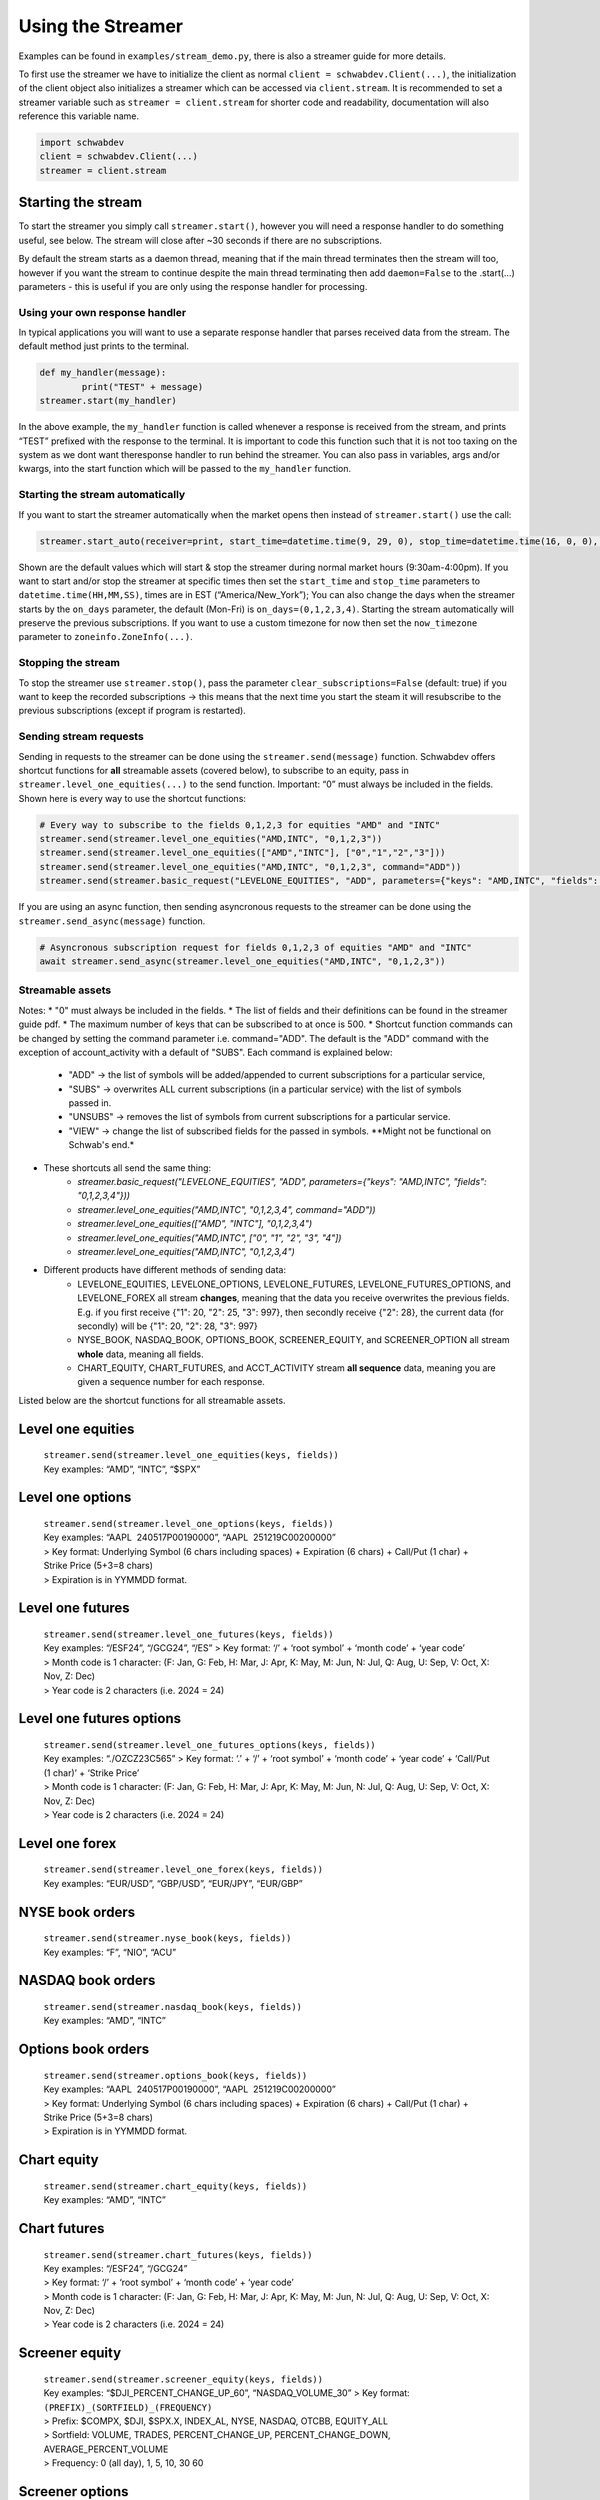 Using the Streamer
==================

Examples can be found in ``examples/stream_demo.py``, there is also a
streamer guide for more details.

To first use the streamer we have to initialize the client as normal
``client = schwabdev.Client(...)``, the initialization of the client
object also initializes a streamer which can be accessed via
``client.stream``. It is recommended to set a streamer variable such as
``streamer = client.stream`` for shorter code and readability,
documentation will also reference this variable name.

.. code:: py

   import schwabdev
   client = schwabdev.Client(...)
   streamer = client.stream

Starting the stream
~~~~~~~~~~~~~~~~~~~

To start the streamer you simply call ``streamer.start()``, however you
will need a response handler to do something useful, see below. The stream will close after ~30 seconds if there are no subscriptions.

By default the stream starts as a daemon thread, meaning that if the main thread terminates then the stream will too, however if you want the stream to continue despite the main thread terminating then add ``daemon=False`` to the .start(…) parameters - this is useful if you are
only using the response handler for processing.

Using your own response handler
-------------------------------
In typical applications you will want to use a separate response handler that parses received data from the stream. The default method just prints to the terminal.

.. code:: py

   def my_handler(message):
           print("TEST" + message)
   streamer.start(my_handler)

In the above example, the ``my_handler`` function is called whenever a response is received from the stream, and prints “TEST” prefixed with the response to the terminal. It is important to code this function such that it is not too taxing on the system as we dont want theresponse handler to run behind the streamer. You can also pass in variables, args and/or kwargs, into the start function which will be passed to the ``my_handler`` function.

Starting the stream automatically
---------------------------------

If you want to start the streamer automatically when the market opens then instead of ``streamer.start()`` use the call:

.. code:: py

   streamer.start_auto(receiver=print, start_time=datetime.time(9, 29, 0), stop_time=datetime.time(16, 0, 0), on_days=(0,1,2,3,4), now_timezone=zoneinfo.ZoneInfo("America/New_York"), daemon=True)

Shown are the default values which will start & stop the streamer during normal market hours (9:30am-4:00pm). If you want to start and/or stop the streamer at specific times then set the ``start_time`` and ``stop_time`` parameters to ``datetime.time(HH,MM,SS)``, times are in EST (“America/New_York”); You can also change the days when the streamer starts by the ``on_days`` parameter, the default (Mon-Fri) is ``on_days=(0,1,2,3,4)``. Starting the stream automatically will preserve the previous subscriptions. If you want to use a custom timezone for now then set the ``now_timezone`` parameter to ``zoneinfo.ZoneInfo(...)``.

Stopping the stream
------------------
To stop the streamer use ``streamer.stop()``, pass the parameter ``clear_subscriptions=False`` (default: true) if you want to keep the recorded subscriptions -> this means that the next time you start the steam it will resubscribe to the previous subscriptions (except if program is restarted).

Sending stream requests
-----------------------
Sending in requests to the streamer can be done using the ``streamer.send(message)`` function. Schwabdev offers shortcut functions for **all** streamable assets (covered below), to subscribe to an equity, pass in  ``streamer.level_one_equities(...)`` to the send function. Important: “0” must always be included in the fields. Shown here is every way to use the shortcut functions:

.. code-block:: python

   # Every way to subscribe to the fields 0,1,2,3 for equities "AMD" and "INTC"
   streamer.send(streamer.level_one_equities("AMD,INTC", "0,1,2,3"))
   streamer.send(streamer.level_one_equities(["AMD","INTC"], ["0","1","2","3"]))
   streamer.send(streamer.level_one_equities("AMD,INTC", "0,1,2,3", command="ADD"))
   streamer.send(streamer.basic_request("LEVELONE_EQUITIES", "ADD", parameters={"keys": "AMD,INTC", "fields": "0,1,2,3"}))

If you are using an async function, then sending asyncronous requests to
the streamer can be done using the ``streamer.send_async(message)``
function.

.. code:: py

   # Asyncronous subscription request for fields 0,1,2,3 of equities "AMD" and "INTC"
   await streamer.send_async(streamer.level_one_equities("AMD,INTC", "0,1,2,3"))

Streamable assets
-----------------

Notes:
* "0" must always be included in the fields.
* The list of fields and their definitions can be found in the streamer guide pdf.
* The maximum number of keys that can be subscribed to at once is 500.
* Shortcut function commands can be changed by setting the command parameter i.e. command="ADD". The default is the "ADD" command with the exception of account_activity with a default of "SUBS". Each command is explained below:
    * "ADD" -> the list of symbols will be added/appended to current subscriptions for a particular service,
    * "SUBS" -> overwrites ALL current subscriptions (in a particular service) with the list of symbols passed in.
    * "UNSUBS" -> removes the list of symbols from current subscriptions for a particular service.
    * "VIEW" -> change the list of subscribed fields for the passed in symbols. \**Might not be functional on Schwab's end.*
* These shortcuts all send the same thing:
    * `streamer.basic_request("LEVELONE_EQUITIES", "ADD", parameters={"keys": "AMD,INTC", "fields": "0,1,2,3,4"}))`
    * `streamer.level_one_equities("AMD,INTC", "0,1,2,3,4", command="ADD"))`
    * `streamer.level_one_equities(["AMD", "INTC"], "0,1,2,3,4")`
    * `streamer.level_one_equities("AMD,INTC", ["0", "1", "2", "3", "4"])`
    * `streamer.level_one_equities("AMD,INTC", "0,1,2,3,4")`
* Different products have different methods of sending data:
    * LEVELONE_EQUITIES, LEVELONE_OPTIONS, LEVELONE_FUTURES, LEVELONE_FUTURES_OPTIONS, and LEVELONE_FOREX all stream **changes**, meaning that the data you receive overwrites the previous fields. E.g. if you first receive {"1": 20, "2": 25, "3": 997}, then secondly receive {"2": 28}, the current data (for secondly) will be {"1": 20, "2": 28, "3": 997}
    * NYSE_BOOK, NASDAQ_BOOK, OPTIONS_BOOK, SCREENER_EQUITY, and SCREENER_OPTION all stream **whole** data, meaning all fields.
    * CHART_EQUITY, CHART_FUTURES, and ACCT_ACTIVITY stream **all sequence** data, meaning you are given a sequence number for each response.

Listed below are the shortcut functions for all streamable assets.

Level one equities
~~~~~~~~~~~~~~~~~~

   | ``streamer.send(streamer.level_one_equities(keys, fields))``
   | Key examples: “AMD”, “INTC”, “$SPX”

.. raw:: html

   <!---
   | Field | Name                              | Type    | Description                                                                                                                   | Notes                                                                                                                                                                                                                                                                                     |
   |-------|-----------------------------------|---------|-------------------------------------------------------------------------------------------------------------------------------|-------------------------------------------------------------------------------------------------------------------------------------------------------------------------------------------------------------------------------------------------------------------------------------------|
   | 0     | Symbol                            | String  | Ticker symbol in upper case.                                                                                                  |
   | 1     | Bid Price                         | double  | Current Bid Price                                                                                                             |                                                                                                                                                                                                                                                                                           |
   | 2     | Ask Price                         | double  | Current Ask Price                                                                                                             |                                                                                                                                                                                                                                                                                           |
   | 3     | Last Price                        | double  | Price at which the last trade was matched                                                                                     |
   | 4     | Bid Size                          | int     | Number of shares for bid                                                                                                      | Units are "lots" (typically 100 sharesper lot)Note for NFL data this field can be 0 with a non-zero bid price which representing a bid size of less than 100 shares.                                                                                                                      |
   | 5     | Ask Size                          | int     | Number of shares for ask                                                                                                      | See bid  size notes.                                                                                                                                                                                                                                                                      |
   | 6     | Ask ID                            | char    | Exchange with the ask                                                                                                         |                                                                                                                                                         
   | 7     | Bid ID                            | char    | Exchange with the bid                                                                                                         |
   | 8     | Total Volume                      | long    | Aggregated shares traded throughout the day, including pre/post market hours.                                                 | Volume is set to zero at 7:28am ET.                                                                                                                                                                                                                                                       |
   | 9     | Last Size                         | long    | Number of shares traded with last trade.                                                                                      | Units are shares.                                                                                                                                                                                                                                                                         |
   | 10    | High Price                        | double  | Day's high trade price.                                                                                                       | According to industry standard, only regular session trades set the High and Low. If a stock does not trade in the regular session, high and low will be zero. High/Low reset to ZERO at 3:30am ET                                                                                        |
   | 11    | Low Price                         | double  | Day's low trade price.                                                                                                        | See High Price notes.                                                                                                                                                                                                                                                                     |
   | 12    | Close Price                       | double  | Previous day's closing price.                                                                                                 | Closing prices are updated from the DB at 3:30 AM ET.                                                                                                                                                                                                                                     |
   | 13    | Exchange ID                       | char    | Primary "listing" Exchange.                                                                                                   | As long as the symbol is valid, this data is always present. This field is updated every time the closing prices are loaded from the DB.                                                                                                                                                  |
   | 14    | Marginable                        | bool    | Approved by Fed and broker to enter margin debt.                                                                              |                                                                                                                                                                                                                                                                                           |
   | 15    | Description                       | String  | Company, index, or fund name.                                                                                                 | Broadcasted at 7:29:50 AM ET.                                                                                                                                                                                                                                                             |
   | 16    | Last ID                           | char    | Exchange where last trade was executed                                                                                        |
   | 17    | Open Price                        | double  | Day's Open Price                                                                                                              | According to industry standard, only regular session trades set the open If a stock does not trade during the regular session, then the open price is 0. In the pre-market session, open is blank because pre-market session trades do not set the open. Open is set to ZERO at 3:30am ET |
   | 18    | Net Change                        | double  |                                                                                                                               | LastPrice - ClosePrice If close is zero, change will be zero.                                                                                                                                                                                                                             |
   | 19    | 52 Week High                      | double  | Highest price traded in the past 12 months, or 52 weeks.                                                                      | Calculated by merging intraday high (from fh) and 52-week high (from db)                                                                                                                                                                                                                  |
   | 20    | 52 Week Low                       | double  | Lowest price traded in the past 12 months, or 52 weeks.                                                                       | Calculated by merging intraday low (from fh) and 52-week low (from db)                                                                                                                                                                                                                    |
   | 21    | PE Ratio                          | double  | The price-to-earnings ratio. The P/E ratio equals the price of a share of stock, divided by the company's earnings per share. | Note that the price of a share of stock in the definition does update during the day so this field has the potential to stream. However, the current implementation uses the closing price and therefore does not stream throughout the day.                                              |
   | 22    | Annual Dividend Amount            | double  | Annual Dividend Amount                                                                                                        |
   | 23    | Dividend Yield                    | double  | Dividend Yield                                                                                                                |
   | 24    | NAV                               | double  | Mutual Fund Net Asset Value                                                                                                   | Load various times after market close                                                                                                                                                                                                                                                     |
   | 25    | Exchange Name                     | String  | Display name of exchange                                                                                                      |                                                                                                                                                                                                                                                                                           |
   | 26    | Dividend Date                     | String  |                                                                                                                               |                                                                                                                                                                                                                                                                                           |
   | 27    | Regular Market Quote              | boolean | Is last quote a regular quote                                                                                                 |                                                                                                                                                                                                                                                                                           |
   | 28    | Regular Market Trade              | boolean | Is last trade a regular trade                                                                                                 |                                                                                                                                                                                                                                                                                           |
   | 29    | Regular Market Last Price         | double  | Only records regular trade                                                                                                    |                                                                                                                                                                                                                                                                                           |
   | 30    | Regular Market Last Size          | integer | Currently realize/100, only records regular trade                                                                             |                                                                                                                                                                                                                                                                                           |
   | 31    | Regular Market Net Change         | double  | RegularMarketLastPrice - ClosePrice                                                                                           |                                                                                                                                                                                                                                                                                           |
   | 32    | Security Status                   | String  | Indicates a symbol's current trading status                                                                                   | Normal, Halted, Closed                                                                                                                                                                                                                                                                    |
   | 33    | Mark Price                        | double  | Mark Price                                                                                                                    |                                                                                                                                                                                                                                                                                           |
   | 34    | Quote Time in Long                | Long    | Last time a bid or ask updated in milliseconds since Epoch                                                                    | The difference, measured in milliseconds, between the time an event occurs and midnight, January 1, 1970 UTC.                                                                                                                                                                             |
   | 35    | Trade Time in Long                | Long    | Last trade time in milliseconds since Epoch                                                                                   | The difference, measured in milliseconds, between the time an event occurs and midnight, January 1, 1970 UTC.                                                                                                                                                                             |
   | 36    | Regular Market Trade Time in Long | Long    | Regular market trade time in milliseconds since Epoch                                                                         | The difference, measured in milliseconds, between the time an event occurs and midnight, January 1, 1970 UTC.                                                                                                                                                                             |
   | 37    | Bid Time                          | long    | Last bid time in milliseconds since Epoch                                                                                     | The difference, measured in milliseconds, between the time an event occurs and midnight, January 1, 1970 UTC.                                                                                                                                                                             |
   | 38    | Ask Time                          | long    | Last ask time in milliseconds since Epoch                                                                                     | The difference, measured in milliseconds, between the time an event occurs and midnight, January 1, 1970 UTC.                                                                                                                                                                             |
   | 39    | Ask MIC ID                        | String  | 4-chars Market Identifier Code                                                                                                |                                                                                                                                                                                                                                                                                           |
   | 40    | Bid MIC ID                        | String  | 4-chars Market Identifier Code                                                                                                |                                                                                                                                                                                                                                                                                           |
   | 41    | Last MIC ID                       | String  | 4-chars Market Identifier Code                                                                                                |                                                                                                                                                                                                                                                                                           |
   | 42    | Net Percent Change                | double  | Net Percentage Change                                                                                                         | NetChange / ClosePrice * 100                                                                                                                                                                                                                                                              |
   | 43    | Regular Market Percent Change     | double  | Regular market hours percentage change                                                                                        | RegularMarketNetChange / ClosePrice * 100                                                                                                                                                                                                                                                 |
   | 44    | Mark Price Net Change             | double  | Mark price net change                                                                                                         | 7.97                                                                                                                                                                                                                                                                                      |
   | 45    | Mark Price Percent Change         | double  | Mark price percentage change                                                                                                  | 4.2358                                                                                                                                                                                                                                                                                    |
   | 46    | Hard to Borrow Quantity           | integer |                                                                                                                               | -1 = NULL<br>>= 0 is valid quantity                                                                                                                                                                                                                                                       |
   | 47    | Hard To Borrow Rate               | double  |                                                                                                                               | null = NULL<br>valid range = -99,999.999 to +99,999.999                                                                                                                                                                                                                                   |
   | 48    | Hard to Borrow                    | integer |                                                                                                                               | -1 = NULL<br>1 = true<br>0 = false                                                                                                                                                                                                                                                        |
   | 49    | shortable                         | integer |                                                                                                                               | -1 = NULL<br>1 = true<br>0 = false                                                                                                                                                                                                                                                        |
   | 50    | Post-Market Net Change            | double  | Change in price since the end of the regular session (typically 4:00pm)                                                       | PostMarketLastPrice - RegularMarketLastPrice                                                                                                                                                                                                                                              |
   | 51    | Post-Market Percent Change        | double  | Percent change in price since the end of the regular session (typically 4:00pm)                                               | PostMarketNetChange / RegularMarketLastPrice * 100                                                                                                                                                                                                                                        |
   -->

Level one options
~~~~~~~~~~~~~~~~~

   | ``streamer.send(streamer.level_one_options(keys, fields))``
   | Key examples: “AAPL  240517P00190000”, “AAPL  251219C00200000”
   | > Key format: Underlying Symbol (6 chars including spaces) +
     Expiration (6 chars) + Call/Put (1 char) + Strike Price (5+3=8
     chars)
   | > Expiration is in YYMMDD format.

Level one futures
~~~~~~~~~~~~~~~~~

   | ``streamer.send(streamer.level_one_futures(keys, fields))``
   | Key examples: “/ESF24”, “/GCG24”, “/ES” > Key format: ‘/’ + ‘root
     symbol’ + ‘month code’ + ‘year code’
   | > Month code is 1 character: (F: Jan, G: Feb, H: Mar, J: Apr, K:
     May, M: Jun, N: Jul, Q: Aug, U: Sep, V: Oct, X: Nov, Z: Dec)
   | > Year code is 2 characters (i.e. 2024 = 24)

Level one futures options
~~~~~~~~~~~~~~~~~~~~~~~~~

   | ``streamer.send(streamer.level_one_futures_options(keys, fields))``
   | Key examples: “./OZCZ23C565” > Key format: ‘.’ + ‘/’ + ‘root
     symbol’ + ‘month code’ + ‘year code’ + ‘Call/Put (1 char)’ +
     ‘Strike Price’
   | > Month code is 1 character: (F: Jan, G: Feb, H: Mar, J: Apr, K:
     May, M: Jun, N: Jul, Q: Aug, U: Sep, V: Oct, X: Nov, Z: Dec)
   | > Year code is 2 characters (i.e. 2024 = 24)

Level one forex
~~~~~~~~~~~~~~~

   | ``streamer.send(streamer.level_one_forex(keys, fields))``
   | Key examples: “EUR/USD”, “GBP/USD”, “EUR/JPY”, “EUR/GBP”

NYSE book orders
~~~~~~~~~~~~~~~~

   | ``streamer.send(streamer.nyse_book(keys, fields))``
   | Key examples: “F”, “NIO”, “ACU”

NASDAQ book orders
~~~~~~~~~~~~~~~~~~

   | ``streamer.send(streamer.nasdaq_book(keys, fields))``
   | Key examples: “AMD”, “INTC”

Options book orders
~~~~~~~~~~~~~~~~~~~

   | ``streamer.send(streamer.options_book(keys, fields))``
   | Key examples: “AAPL  240517P00190000”, “AAPL  251219C00200000”
   | > Key format: Underlying Symbol (6 chars including spaces) +
     Expiration (6 chars) + Call/Put (1 char) + Strike Price (5+3=8
     chars)
   | > Expiration is in YYMMDD format.

Chart equity
~~~~~~~~~~~~

   | ``streamer.send(streamer.chart_equity(keys, fields))``
   | Key examples: “AMD”, “INTC”

Chart futures
~~~~~~~~~~~~~

   | ``streamer.send(streamer.chart_futures(keys, fields))``
   | Key examples: “/ESF24”, “/GCG24”
   | > Key format: ‘/’ + ‘root symbol’ + ‘month code’ + ‘year code’
   | > Month code is 1 character: (F: Jan, G: Feb, H: Mar, J: Apr, K:
     May, M: Jun, N: Jul, Q: Aug, U: Sep, V: Oct, X: Nov, Z: Dec)
   | > Year code is 2 characters (i.e. 2024 = 24)

Screener equity
~~~~~~~~~~~~~~~

   | ``streamer.send(streamer.screener_equity(keys, fields))``
   | Key examples: “$DJI_PERCENT_CHANGE_UP_60”, “NASDAQ_VOLUME_30” > Key
     format: ``(PREFIX)_(SORTFIELD)_(FREQUENCY)``
   | > Prefix: $COMPX, $DJI, $SPX.X, INDEX_AL, NYSE, NASDAQ, OTCBB,
     EQUITY_ALL
   | > Sortfield: VOLUME, TRADES, PERCENT_CHANGE_UP,
     PERCENT_CHANGE_DOWN, AVERAGE_PERCENT_VOLUME
   | > Frequency: 0 (all day), 1, 5, 10, 30 60

Screener options
~~~~~~~~~~~~~~~~

   | ``streamer.send(streamer.screener_options(keys, fields))``
   | Key examples: “OPTION_PUT_PERCENT_CHANGE_UP_60”,
     “OPTION_CALL_TRADES_30” > Key format:
     ``(PREFIX)_(SORTFIELD)_(FREQUENCY)``
   | > Prefix: OPTION_PUT, OPTION_CALL, OPTION_ALL
   | > Sortfield: VOLUME, TRADES, PERCENT_CHANGE_UP,
     PERCENT_CHANGE_DOWN, AVERAGE_PERCENT_VOLUME
   | > Frequency: 0 (all day), 1, 5, 10, 30 60

Account activity
~~~~~~~~~~~~~~~~

   | ``streamer.send(streamer.account_activity("Account Activity", "0,1,2,3"))``
   | There is only one key: “Account Activity” and the fields should be
     “0,1,2,3”
   | Only “SUBS”(default) and “UNSUBS” are supported for command.
